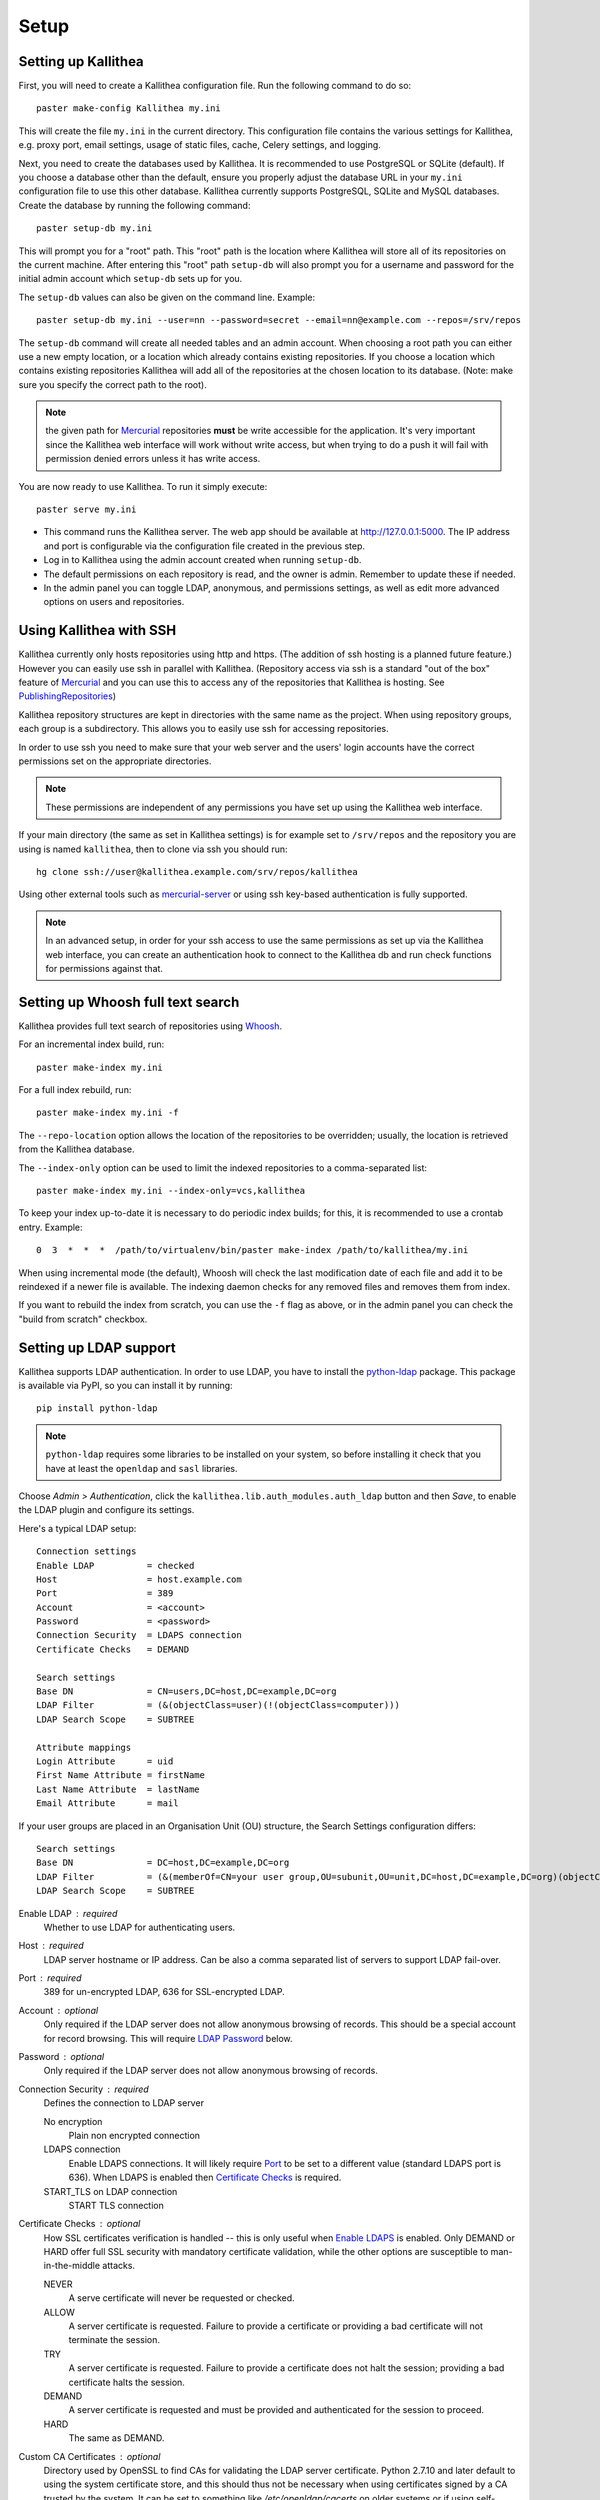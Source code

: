 .. _setup:

=====
Setup
=====


Setting up Kallithea
--------------------

First, you will need to create a Kallithea configuration file. Run the
following command to do so::

    paster make-config Kallithea my.ini

This will create the file ``my.ini`` in the current directory. This
configuration file contains the various settings for Kallithea, e.g.
proxy port, email settings, usage of static files, cache, Celery
settings, and logging.

Next, you need to create the databases used by Kallithea. It is recommended to
use PostgreSQL or SQLite (default). If you choose a database other than the
default, ensure you properly adjust the database URL in your ``my.ini``
configuration file to use this other database. Kallithea currently supports
PostgreSQL, SQLite and MySQL databases. Create the database by running
the following command::

    paster setup-db my.ini

This will prompt you for a "root" path. This "root" path is the location where
Kallithea will store all of its repositories on the current machine. After
entering this "root" path ``setup-db`` will also prompt you for a username
and password for the initial admin account which ``setup-db`` sets
up for you.

The ``setup-db`` values can also be given on the command line.
Example::

    paster setup-db my.ini --user=nn --password=secret --email=nn@example.com --repos=/srv/repos

The ``setup-db`` command will create all needed tables and an
admin account. When choosing a root path you can either use a new
empty location, or a location which already contains existing
repositories. If you choose a location which contains existing
repositories Kallithea will add all of the repositories at the chosen
location to its database.  (Note: make sure you specify the correct
path to the root).

.. note:: the given path for Mercurial_ repositories **must** be write
          accessible for the application. It's very important since
          the Kallithea web interface will work without write access,
          but when trying to do a push it will fail with permission
          denied errors unless it has write access.

You are now ready to use Kallithea. To run it simply execute::

    paster serve my.ini

- This command runs the Kallithea server. The web app should be available at
  http://127.0.0.1:5000. The IP address and port is configurable via the
  configuration file created in the previous step.
- Log in to Kallithea using the admin account created when running ``setup-db``.
- The default permissions on each repository is read, and the owner is admin.
  Remember to update these if needed.
- In the admin panel you can toggle LDAP, anonymous, and permissions
  settings, as well as edit more advanced options on users and
  repositories.


Using Kallithea with SSH
------------------------

Kallithea currently only hosts repositories using http and https. (The addition
of ssh hosting is a planned future feature.) However you can easily use ssh in
parallel with Kallithea. (Repository access via ssh is a standard "out of
the box" feature of Mercurial_ and you can use this to access any of the
repositories that Kallithea is hosting. See PublishingRepositories_)

Kallithea repository structures are kept in directories with the same name
as the project. When using repository groups, each group is a subdirectory.
This allows you to easily use ssh for accessing repositories.

In order to use ssh you need to make sure that your web server and the users'
login accounts have the correct permissions set on the appropriate directories.

.. note:: These permissions are independent of any permissions you
          have set up using the Kallithea web interface.

If your main directory (the same as set in Kallithea settings) is for
example set to ``/srv/repos`` and the repository you are using is
named ``kallithea``, then to clone via ssh you should run::

    hg clone ssh://user@kallithea.example.com/srv/repos/kallithea

Using other external tools such as mercurial-server_ or using ssh key-based
authentication is fully supported.

.. note:: In an advanced setup, in order for your ssh access to use
          the same permissions as set up via the Kallithea web
          interface, you can create an authentication hook to connect
          to the Kallithea db and run check functions for permissions
          against that.


Setting up Whoosh full text search
----------------------------------

Kallithea provides full text search of repositories using `Whoosh`__.

.. __: https://pythonhosted.org/Whoosh/

For an incremental index build, run::

    paster make-index my.ini

For a full index rebuild, run::

    paster make-index my.ini -f

The ``--repo-location`` option allows the location of the repositories to be overridden;
usually, the location is retrieved from the Kallithea database.

The ``--index-only`` option can be used to limit the indexed repositories to a comma-separated list::

    paster make-index my.ini --index-only=vcs,kallithea

To keep your index up-to-date it is necessary to do periodic index builds;
for this, it is recommended to use a crontab entry. Example::

    0  3  *  *  *  /path/to/virtualenv/bin/paster make-index /path/to/kallithea/my.ini

When using incremental mode (the default), Whoosh will check the last
modification date of each file and add it to be reindexed if a newer file is
available. The indexing daemon checks for any removed files and removes them
from index.

If you want to rebuild the index from scratch, you can use the ``-f`` flag as above,
or in the admin panel you can check the "build from scratch" checkbox.

.. _ldap-setup:


Setting up LDAP support
-----------------------

Kallithea supports LDAP authentication. In order
to use LDAP, you have to install the python-ldap_ package. This package is
available via PyPI, so you can install it by running::

    pip install python-ldap

.. note:: ``python-ldap`` requires some libraries to be installed on
          your system, so before installing it check that you have at
          least the ``openldap`` and ``sasl`` libraries.

Choose *Admin > Authentication*, click the ``kallithea.lib.auth_modules.auth_ldap`` button
and then *Save*, to enable the LDAP plugin and configure its settings.

Here's a typical LDAP setup::

 Connection settings
 Enable LDAP          = checked
 Host                 = host.example.com
 Port                 = 389
 Account              = <account>
 Password             = <password>
 Connection Security  = LDAPS connection
 Certificate Checks   = DEMAND

 Search settings
 Base DN              = CN=users,DC=host,DC=example,DC=org
 LDAP Filter          = (&(objectClass=user)(!(objectClass=computer)))
 LDAP Search Scope    = SUBTREE

 Attribute mappings
 Login Attribute      = uid
 First Name Attribute = firstName
 Last Name Attribute  = lastName
 Email Attribute      = mail

If your user groups are placed in an Organisation Unit (OU) structure, the Search Settings configuration differs::

 Search settings
 Base DN              = DC=host,DC=example,DC=org
 LDAP Filter          = (&(memberOf=CN=your user group,OU=subunit,OU=unit,DC=host,DC=example,DC=org)(objectClass=user))
 LDAP Search Scope    = SUBTREE

.. _enable_ldap:

Enable LDAP : required
    Whether to use LDAP for authenticating users.

.. _ldap_host:

Host : required
    LDAP server hostname or IP address. Can be also a comma separated
    list of servers to support LDAP fail-over.

.. _Port:

Port : required
    389 for un-encrypted LDAP, 636 for SSL-encrypted LDAP.

.. _ldap_account:

Account : optional
    Only required if the LDAP server does not allow anonymous browsing of
    records.  This should be a special account for record browsing.  This
    will require `LDAP Password`_ below.

.. _LDAP Password:

Password : optional
    Only required if the LDAP server does not allow anonymous browsing of
    records.

.. _Enable LDAPS:

Connection Security : required
    Defines the connection to LDAP server

    No encryption
        Plain non encrypted connection

    LDAPS connection
        Enable LDAPS connections. It will likely require `Port`_ to be set to
        a different value (standard LDAPS port is 636). When LDAPS is enabled
        then `Certificate Checks`_ is required.

    START_TLS on LDAP connection
        START TLS connection

.. _Certificate Checks:

Certificate Checks : optional
    How SSL certificates verification is handled -- this is only useful when
    `Enable LDAPS`_ is enabled.  Only DEMAND or HARD offer full SSL security
    with mandatory certificate validation, while the other options are
    susceptible to man-in-the-middle attacks.

    NEVER
        A serve certificate will never be requested or checked.

    ALLOW
        A server certificate is requested.  Failure to provide a
        certificate or providing a bad certificate will not terminate the
        session.

    TRY
        A server certificate is requested.  Failure to provide a
        certificate does not halt the session; providing a bad certificate
        halts the session.

    DEMAND
        A server certificate is requested and must be provided and
        authenticated for the session to proceed.

    HARD
        The same as DEMAND.

.. _Custom CA Certificates:

Custom CA Certificates : optional
    Directory used by OpenSSL to find CAs for validating the LDAP server certificate.
    Python 2.7.10 and later default to using the system certificate store, and
    this should thus not be necessary when using certificates signed by a CA
    trusted by the system.
    It can be set to something like `/etc/openldap/cacerts` on older systems or
    if using self-signed certificates.

.. _Base DN:

Base DN : required
    The Distinguished Name (DN) where searches for users will be performed.
    Searches can be controlled by `LDAP Filter`_ and `LDAP Search Scope`_.

.. _LDAP Filter:

LDAP Filter : optional
    A LDAP filter defined by RFC 2254.  This is more useful when `LDAP
    Search Scope`_ is set to SUBTREE.  The filter is useful for limiting
    which LDAP objects are identified as representing Users for
    authentication.  The filter is augmented by `Login Attribute`_ below.
    This can commonly be left blank.

.. _LDAP Search Scope:

LDAP Search Scope : required
    This limits how far LDAP will search for a matching object.

    BASE
        Only allows searching of `Base DN`_ and is usually not what you
        want.

    ONELEVEL
        Searches all entries under `Base DN`_, but not Base DN itself.

    SUBTREE
        Searches all entries below `Base DN`_, but not Base DN itself.
        When using SUBTREE `LDAP Filter`_ is useful to limit object
        location.

.. _Login Attribute:

Login Attribute : required
    The LDAP record attribute that will be matched as the USERNAME or
    ACCOUNT used to connect to Kallithea.  This will be added to `LDAP
    Filter`_ for locating the User object.  If `LDAP Filter`_ is specified as
    "LDAPFILTER", `Login Attribute`_ is specified as "uid" and the user has
    connected as "jsmith" then the `LDAP Filter`_ will be augmented as below
    ::

        (&(LDAPFILTER)(uid=jsmith))

.. _ldap_attr_firstname:

First Name Attribute : required
    The LDAP record attribute which represents the user's first name.

.. _ldap_attr_lastname:

Last Name Attribute : required
    The LDAP record attribute which represents the user's last name.

.. _ldap_attr_email:

Email Attribute : required
    The LDAP record attribute which represents the user's email address.

If all data are entered correctly, and python-ldap_ is properly installed
users should be granted access to Kallithea with LDAP accounts.  At this
time user information is copied from LDAP into the Kallithea user database.
This means that updates of an LDAP user object may not be reflected as a
user update in Kallithea.

If You have problems with LDAP access and believe You entered correct
information check out the Kallithea logs, any error messages sent from LDAP
will be saved there.

Active Directory
^^^^^^^^^^^^^^^^

Kallithea can use Microsoft Active Directory for user authentication.  This
is done through an LDAP or LDAPS connection to Active Directory.  The
following LDAP configuration settings are typical for using Active
Directory ::

 Base DN              = OU=SBSUsers,OU=Users,OU=MyBusiness,DC=v3sys,DC=local
 Login Attribute      = sAMAccountName
 First Name Attribute = givenName
 Last Name Attribute  = sn
 Email Attribute     = mail

All other LDAP settings will likely be site-specific and should be
appropriately configured.


Authentication by container or reverse-proxy
--------------------------------------------

Kallithea supports delegating the authentication
of users to its WSGI container, or to a reverse-proxy server through which all
clients access the application.

When these authentication methods are enabled in Kallithea, it uses the
username that the container/proxy (Apache or Nginx, etc.) provides and doesn't
perform the authentication itself. The authorization, however, is still done by
Kallithea according to its settings.

When a user logs in for the first time using these authentication methods,
a matching user account is created in Kallithea with default permissions. An
administrator can then modify it using Kallithea's admin interface.

It's also possible for an administrator to create accounts and configure their
permissions before the user logs in for the first time, using the :ref:`create-user` API.

Container-based authentication
^^^^^^^^^^^^^^^^^^^^^^^^^^^^^^

In a container-based authentication setup, Kallithea reads the user name from
the ``REMOTE_USER`` server variable provided by the WSGI container.

After setting up your container (see `Apache with mod_wsgi`_), you'll need
to configure it to require authentication on the location configured for
Kallithea.

Proxy pass-through authentication
^^^^^^^^^^^^^^^^^^^^^^^^^^^^^^^^^

In a proxy pass-through authentication setup, Kallithea reads the user name
from the ``X-Forwarded-User`` request header, which should be configured to be
sent by the reverse-proxy server.

After setting up your proxy solution (see `Apache virtual host reverse proxy example`_,
`Apache as subdirectory`_ or `Nginx virtual host example`_), you'll need to
configure the authentication and add the username in a request header named
``X-Forwarded-User``.

For example, the following config section for Apache sets a subdirectory in a
reverse-proxy setup with basic auth:

.. code-block:: apache

    <Location /someprefix>
      ProxyPass http://127.0.0.1:5000/someprefix
      ProxyPassReverse http://127.0.0.1:5000/someprefix
      SetEnvIf X-Url-Scheme https HTTPS=1

      AuthType Basic
      AuthName "Kallithea authentication"
      AuthUserFile /srv/kallithea/.htpasswd
      Require valid-user

      RequestHeader unset X-Forwarded-User

      RewriteEngine On
      RewriteCond %{LA-U:REMOTE_USER} (.+)
      RewriteRule .* - [E=RU:%1]
      RequestHeader set X-Forwarded-User %{RU}e
    </Location>

Setting metadata in container/reverse-proxy
"""""""""""""""""""""""""""""""""""""""""""
When a new user account is created on the first login, Kallithea has no information about
the user's email and full name. So you can set some additional request headers like in the
example below. In this example the user is authenticated via Kerberos and an Apache
mod_python fixup handler is used to get the user information from a LDAP server. But you
could set the request headers however you want.

.. code-block:: apache

    <Location /someprefix>
      ProxyPass http://127.0.0.1:5000/someprefix
      ProxyPassReverse http://127.0.0.1:5000/someprefix
      SetEnvIf X-Url-Scheme https HTTPS=1

      AuthName "Kerberos Login"
      AuthType Kerberos
      Krb5Keytab /etc/apache2/http.keytab
      KrbMethodK5Passwd off
      KrbVerifyKDC on
      Require valid-user

      PythonFixupHandler ldapmetadata

      RequestHeader set X_REMOTE_USER %{X_REMOTE_USER}e
      RequestHeader set X_REMOTE_EMAIL %{X_REMOTE_EMAIL}e
      RequestHeader set X_REMOTE_FIRSTNAME %{X_REMOTE_FIRSTNAME}e
      RequestHeader set X_REMOTE_LASTNAME %{X_REMOTE_LASTNAME}e
    </Location>

.. code-block:: python

    from mod_python import apache
    import ldap

    LDAP_SERVER = "ldap://server.mydomain.com:389"
    LDAP_USER = ""
    LDAP_PASS = ""
    LDAP_ROOT = "dc=mydomain,dc=com"
    LDAP_FILTER = "sAMAccountName=%s"
    LDAP_ATTR_LIST = ['sAMAccountName','givenname','sn','mail']

    def fixuphandler(req):
        if req.user is None:
            # no user to search for
            return apache.OK
        else:
            try:
                if('\\' in req.user):
                    username = req.user.split('\\')[1]
                elif('@' in req.user):
                    username = req.user.split('@')[0]
                else:
                    username = req.user
                l = ldap.initialize(LDAP_SERVER)
                l.simple_bind_s(LDAP_USER, LDAP_PASS)
                r = l.search_s(LDAP_ROOT, ldap.SCOPE_SUBTREE, LDAP_FILTER % username, attrlist=LDAP_ATTR_LIST)

                req.subprocess_env['X_REMOTE_USER'] = username
                req.subprocess_env['X_REMOTE_EMAIL'] = r[0][1]['mail'][0].lower()
                req.subprocess_env['X_REMOTE_FIRSTNAME'] = "%s" % r[0][1]['givenname'][0]
                req.subprocess_env['X_REMOTE_LASTNAME'] = "%s" % r[0][1]['sn'][0]
            except Exception, e:
                apache.log_error("error getting data from ldap %s" % str(e), apache.APLOG_ERR)

            return apache.OK

.. note::
   If you enable proxy pass-through authentication, make sure your server is
   only accessible through the proxy. Otherwise, any client would be able to
   forge the authentication header and could effectively become authenticated
   using any account of their liking.


Integration with issue trackers
-------------------------------

Kallithea provides a simple integration with issue trackers. It's possible
to define a regular expression that will match an issue ID in commit messages,
and have that replaced with a URL to the issue. To enable this simply
uncomment the following variables in the ini file::

    issue_pat = (?:^#|\s#)(\w+)
    issue_server_link = https://issues.example.com/{repo}/issue/{id}
    issue_prefix = #

``issue_pat`` is the regular expression describing which strings in
commit messages will be treated as issue references. A match group in
parentheses should be used to specify the actual issue id.

The default expression matches issues in the format ``#<number>``, e.g., ``#300``.

Matched issue references are replaced with the link specified in
``issue_server_link``. ``{id}`` is replaced with the issue ID, and
``{repo}`` with the repository name.  Since the # is stripped away,
``issue_prefix`` is prepended to the link text.  ``issue_prefix`` doesn't
necessarily need to be ``#``: if you set issue prefix to ``ISSUE-`` this will
generate a URL in the format:

.. code-block:: html

  <a href="https://issues.example.com/example_repo/issue/300">ISSUE-300</a>

If needed, more than one pattern can be specified by appending a unique suffix to
the variables. For example::

    issue_pat_wiki = (?:wiki-)(.+)
    issue_server_link_wiki = https://wiki.example.com/{id}
    issue_prefix_wiki = WIKI-

With these settings, wiki pages can be referenced as wiki-some-id, and every
such reference will be transformed into:

.. code-block:: html

  <a href="https://wiki.example.com/some-id">WIKI-some-id</a>


Hook management
---------------

Hooks can be managed in similar way to that used in ``.hgrc`` files.
To manage hooks, choose *Admin > Settings > Hooks*.

The built-in hooks cannot be modified, though they can be enabled or disabled in the *VCS* section.

To add another custom hook simply fill in the first textbox with
``<name>.<hook_type>`` and the second with the hook path. Example hooks
can be found in ``kallithea.lib.hooks``.


Changing default encoding
-------------------------

By default, Kallithea uses UTF-8 encoding.
This is configurable as ``default_encoding`` in the .ini file.
This affects many parts in Kallithea including user names, filenames, and
encoding of commit messages. In addition Kallithea can detect if the ``chardet``
library is installed. If ``chardet`` is detected Kallithea will fallback to it
when there are encode/decode errors.


Celery configuration
--------------------

Kallithea can use the distributed task queue system Celery_ to run tasks like
cloning repositories or sending emails.

Kallithea will in most setups work perfectly fine out of the box (without
Celery), executing all tasks in the web server process. Some tasks can however
take some time to run and it can be better to run such tasks asynchronously in
a separate process so the web server can focus on serving web requests.

For installation and configuration of Celery, see the `Celery documentation`_.
Note that Celery requires a message broker service like RabbitMQ_ (recommended)
or Redis_.

The use of Celery is configured in the Kallithea ini configuration file.
To enable it, simply set::

  use_celery = true

and add or change the ``celery.*`` and ``broker.*`` configuration variables.

Remember that the ini files use the format with '.' and not with '_' like
Celery. So for example setting `BROKER_HOST` in Celery means setting
`broker.host` in the configuration file.

To start the Celery process, run::

 paster celeryd <configfile.ini>

.. note::
   Make sure you run this command from the same virtualenv, and with the same
   user that Kallithea runs.


HTTPS support
-------------

Kallithea will by default generate URLs based on the WSGI environment.

Alternatively, you can use some special configuration settings to control
directly which scheme/protocol Kallithea will use when generating URLs:

- With ``https_fixup = true``, the scheme will be taken from the
  ``X-Url-Scheme``, ``X-Forwarded-Scheme`` or ``X-Forwarded-Proto`` HTTP header
  (default ``http``).
- With ``force_https = true`` the default will be ``https``.
- With ``use_htsts = true``, Kallithea will set ``Strict-Transport-Security`` when using https.


Nginx virtual host example
--------------------------

Sample config for Nginx using proxy:

.. code-block:: nginx

    upstream kallithea {
        server 127.0.0.1:5000;
        # add more instances for load balancing
        #server 127.0.0.1:5001;
        #server 127.0.0.1:5002;
    }

    ## gist alias
    server {
       listen          443;
       server_name     gist.example.com;
       access_log      /var/log/nginx/gist.access.log;
       error_log       /var/log/nginx/gist.error.log;

       ssl on;
       ssl_certificate     gist.your.kallithea.server.crt;
       ssl_certificate_key gist.your.kallithea.server.key;

       ssl_session_timeout 5m;

       ssl_protocols SSLv3 TLSv1;
       ssl_ciphers DHE-RSA-AES256-SHA:DHE-RSA-AES128-SHA:EDH-RSA-DES-CBC3-SHA:AES256-SHA:DES-CBC3-SHA:AES128-SHA:RC4-SHA:RC4-MD5;
       ssl_prefer_server_ciphers on;

       rewrite ^/(.+)$ https://kallithea.example.com/_admin/gists/$1;
       rewrite (.*)    https://kallithea.example.com/_admin/gists;
    }

    server {
       listen          443;
       server_name     kallithea.example.com
       access_log      /var/log/nginx/kallithea.access.log;
       error_log       /var/log/nginx/kallithea.error.log;

       ssl on;
       ssl_certificate     your.kallithea.server.crt;
       ssl_certificate_key your.kallithea.server.key;

       ssl_session_timeout 5m;

       ssl_protocols SSLv3 TLSv1;
       ssl_ciphers DHE-RSA-AES256-SHA:DHE-RSA-AES128-SHA:EDH-RSA-DES-CBC3-SHA:AES256-SHA:DES-CBC3-SHA:AES128-SHA:RC4-SHA:RC4-MD5;
       ssl_prefer_server_ciphers on;

       ## uncomment root directive if you want to serve static files by nginx
       ## requires static_files = false in .ini file
       #root /srv/kallithea/kallithea/kallithea/public;
       include         /etc/nginx/proxy.conf;
       location / {
            try_files $uri @kallithea;
       }

       location @kallithea {
            proxy_pass      http://127.0.0.1:5000;
       }

    }

Here's the proxy.conf. It's tuned so it will not timeout on long
pushes or large pushes::

    proxy_redirect              off;
    proxy_set_header            Host $host;
    ## needed for container auth
    #proxy_set_header            REMOTE_USER $remote_user;
    #proxy_set_header            X-Forwarded-User $remote_user;
    proxy_set_header            X-Url-Scheme $scheme;
    proxy_set_header            X-Host $http_host;
    proxy_set_header            X-Real-IP $remote_addr;
    proxy_set_header            X-Forwarded-For $proxy_add_x_forwarded_for;
    proxy_set_header            Proxy-host $proxy_host;
    proxy_buffering             off;
    proxy_connect_timeout       7200;
    proxy_send_timeout          7200;
    proxy_read_timeout          7200;
    proxy_buffers               8 32k;
    client_max_body_size        1024m;
    client_body_buffer_size     128k;
    large_client_header_buffers 8 64k;


Apache virtual host reverse proxy example
-----------------------------------------

Here is a sample configuration file for Apache using proxy:

.. code-block:: apache

    <VirtualHost *:80>
            ServerName kallithea.example.com

            <Proxy *>
              # For Apache 2.4 and later:
              Require all granted

              # For Apache 2.2 and earlier, instead use:
              # Order allow,deny
              # Allow from all
            </Proxy>

            #important !
            #Directive to properly generate url (clone url) for pylons
            ProxyPreserveHost On

            #kallithea instance
            ProxyPass / http://127.0.0.1:5000/
            ProxyPassReverse / http://127.0.0.1:5000/

            #to enable https use line below
            #SetEnvIf X-Url-Scheme https HTTPS=1
    </VirtualHost>

Additional tutorial
http://pylonsbook.com/en/1.1/deployment.html#using-apache-to-proxy-requests-to-pylons


Apache as subdirectory
----------------------

Apache subdirectory part:

.. code-block:: apache

    <Location /<someprefix> >
      ProxyPass http://127.0.0.1:5000/<someprefix>
      ProxyPassReverse http://127.0.0.1:5000/<someprefix>
      SetEnvIf X-Url-Scheme https HTTPS=1
    </Location>

Besides the regular apache setup you will need to add the following line
into ``[app:main]`` section of your .ini file::

    filter-with = proxy-prefix

Add the following at the end of the .ini file::

    [filter:proxy-prefix]
    use = egg:PasteDeploy#prefix
    prefix = /<someprefix>

then change ``<someprefix>`` into your chosen prefix


Apache with mod_wsgi
--------------------

Alternatively, Kallithea can be set up with Apache under mod_wsgi. For
that, you'll need to:

- Install mod_wsgi. If using a Debian-based distro, you can install
  the package libapache2-mod-wsgi::

    aptitude install libapache2-mod-wsgi

- Enable mod_wsgi::

    a2enmod wsgi

- Add global Apache configuration to tell mod_wsgi that Python only will be
  used in the WSGI processes and shouldn't be initialized in the Apache
  processes::

    WSGIRestrictEmbedded On

- Create a wsgi dispatch script, like the one below. Make sure you
  check that the paths correctly point to where you installed Kallithea
  and its Python Virtual Environment.
- Enable the ``WSGIScriptAlias`` directive for the WSGI dispatch script,
  as in the following example. Once again, check the paths are
  correctly specified.

Here is a sample excerpt from an Apache Virtual Host configuration file:

.. code-block:: apache

    WSGIDaemonProcess kallithea processes=5 threads=1 maximum-requests=100 \
        python-home=/srv/kallithea/venv
    WSGIProcessGroup kallithea
    WSGIScriptAlias / /srv/kallithea/dispatch.wsgi
    WSGIPassAuthorization On

Or if using a dispatcher WSGI script with proper virtualenv activation:

.. code-block:: apache

    WSGIDaemonProcess kallithea processes=5 threads=1 maximum-requests=100
    WSGIProcessGroup kallithea
    WSGIScriptAlias / /srv/kallithea/dispatch.wsgi
    WSGIPassAuthorization On

Apache will by default run as a special Apache user, on Linux systems
usually ``www-data`` or ``apache``. If you need to have the repositories
directory owned by a different user, use the user and group options to
WSGIDaemonProcess to set the name of the user and group.

Example WSGI dispatch script:

.. code-block:: python

    import os
    os.environ["HGENCODING"] = "UTF-8"
    os.environ['PYTHON_EGG_CACHE'] = '/srv/kallithea/.egg-cache'

    # sometimes it's needed to set the current dir
    os.chdir('/srv/kallithea/')

    import site
    site.addsitedir("/srv/kallithea/venv/lib/python2.7/site-packages")

    ini = '/srv/kallithea/my.ini'
    from paste.script.util.logging_config import fileConfig
    fileConfig(ini)
    from paste.deploy import loadapp
    application = loadapp('config:' + ini)

Or using proper virtualenv activation:

.. code-block:: python

    activate_this = '/srv/kallithea/venv/bin/activate_this.py'
    execfile(activate_this, dict(__file__=activate_this))

    import os
    os.environ['HOME'] = '/srv/kallithea'

    ini = '/srv/kallithea/kallithea.ini'
    from paste.script.util.logging_config import fileConfig
    fileConfig(ini)
    from paste.deploy import loadapp
    application = loadapp('config:' + ini)


Other configuration files
-------------------------

A number of `example init.d scripts`__ can be found in
the ``init.d`` directory of the Kallithea source.

.. __: https://kallithea-scm.org/repos/kallithea/files/tip/init.d/ .


.. _virtualenv: http://pypi.python.org/pypi/virtualenv
.. _python: http://www.python.org/
.. _Mercurial: http://mercurial.selenic.com/
.. _Celery: http://celeryproject.org/
.. _Celery documentation: http://docs.celeryproject.org/en/latest/getting-started/index.html
.. _RabbitMQ: http://www.rabbitmq.com/
.. _Redis: http://redis.io/
.. _python-ldap: http://www.python-ldap.org/
.. _mercurial-server: http://www.lshift.net/mercurial-server.html
.. _PublishingRepositories: http://mercurial.selenic.com/wiki/PublishingRepositories
